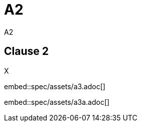 = A2
A2
:docidentifier: DOCIDENTIFIER-2

== Clause 2

X

embed::spec/assets/a3.adoc[]

embed::spec/assets/a3a.adoc[]
